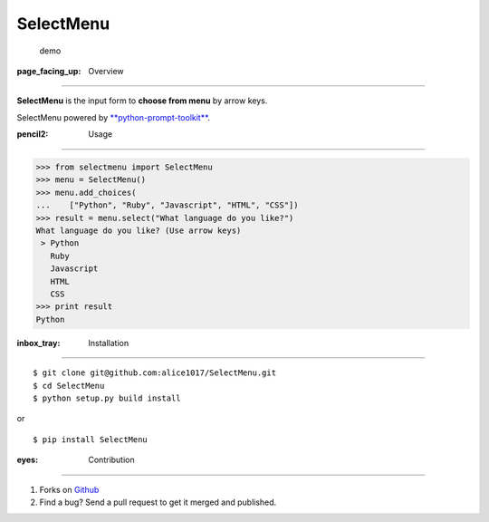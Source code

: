 SelectMenu
==========

|forthebadge|

.. figure:: demo.gif
   :alt: demo

   demo

:page\_facing\_up: Overview
---------------------------

**SelectMenu** is the input form to **choose from menu** by arrow keys.

SelectMenu powered by
`**python-prompt-toolkit** <https://github.com/jonathanslenders/python-prompt-toolkit>`__.

:pencil2: Usage
---------------

.. code:: python

    >>> from selectmenu import SelectMenu
    >>> menu = SelectMenu()
    >>> menu.add_choices(
    ...    ["Python", "Ruby", "Javascript", "HTML", "CSS"])
    >>> result = menu.select("What language do you like?")
    What language do you like? (Use arrow keys)
     > Python
       Ruby
       Javascript
       HTML
       CSS
    >>> print result
    Python

:inbox\_tray: Installation
--------------------------

::

    $ git clone git@github.com:alice1017/SelectMenu.git
    $ cd SelectMenu
    $ python setup.py build install

or

::

    $ pip install SelectMenu

:eyes: Contribution
-------------------

1. Forks on `Github <https://github.com/alice1017/SelectMenu>`__
2. Find a bug? Send a pull request to get it merged and published.

.. |forthebadge| image:: http://forthebadge.com/images/badges/made-with-python.svg
   :target: http://forthebadge.com
